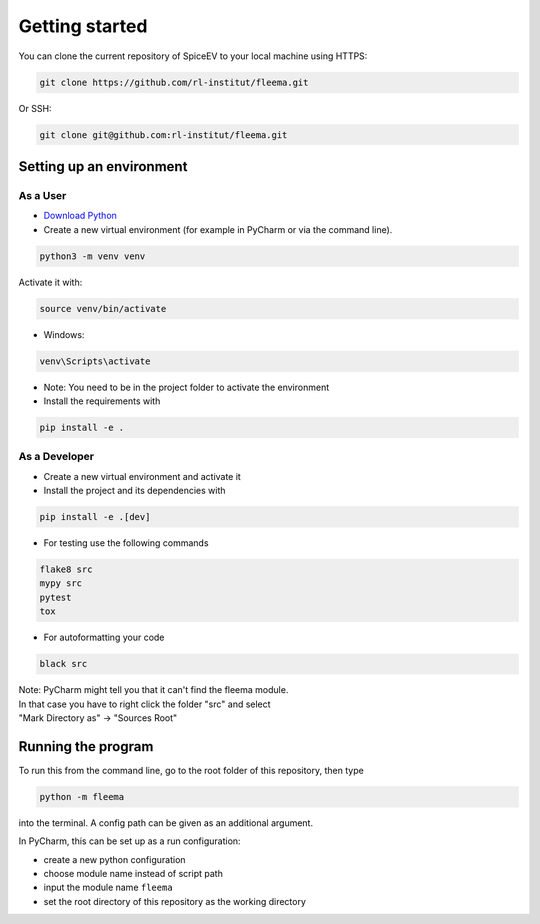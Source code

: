 Getting started
===============


You can clone the current repository of SpiceEV to your local machine using HTTPS:

.. code:: bash

    git clone https://github.com/rl-institut/fleema.git

Or SSH:

.. code:: bash

    git clone git@github.com:rl-institut/fleema.git


Setting up an environment
-------------------------
As a User
^^^^^^^^^
* `Download Python <https://www.python.org/downloads/>`_
* Create a new virtual environment (for example in PyCharm or via the command line).

.. code:: bash

    python3 -m venv venv

Activate it with:

.. code:: bash

    source venv/bin/activate

* Windows:

.. code:: bash

    venv\Scripts\activate

* Note: You need to be in the project folder to activate the environment
* Install the requirements with

.. code:: bash

    pip install -e .

As a Developer
^^^^^^^^^^^^^^
* Create a new virtual environment and activate it
* Install the project and its dependencies with

.. code:: bash

    pip install -e .[dev]

* For testing use the following commands

.. code:: bash

    flake8 src
    mypy src
    pytest
    tox

* For autoformatting your code

.. code:: bash

    black src

| Note: PyCharm might tell you that it can't find the fleema module.
| In that case you have to right click the folder "src" and select
| "Mark Directory as" -> "Sources Root"


Running the program
-------------------

To run this from the command line, go to the root folder of this repository, then type

.. code:: bash

    python -m fleema

into the terminal. A config path can be given as
an additional argument.

In PyCharm, this can be set up as a run configuration:

* create a new python configuration
* choose module name instead of script path
* input the module name ``fleema``
* set the root directory of this repository as the working directory

